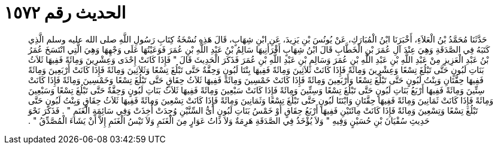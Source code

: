 
= الحديث رقم ١٥٧٢

[quote.hadith]
حَدَّثَنَا مُحَمَّدُ بْنُ الْعَلاَءِ، أَخْبَرَنَا ابْنُ الْمُبَارَكِ، عَنْ يُونُسَ بْنِ يَزِيدَ، عَنِ ابْنِ شِهَابٍ، قَالَ هَذِهِ نُسْخَةُ كِتَابِ رَسُولِ اللَّهِ صلى الله عليه وسلم الَّذِي كَتَبَهُ فِي الصَّدَقَةِ وَهِيَ عِنْدَ آلِ عُمَرَ بْنِ الْخَطَّابِ قَالَ ابْنُ شِهَابٍ أَقْرَأَنِيهَا سَالِمُ بْنُ عَبْدِ اللَّهِ بْنِ عُمَرَ فَوَعَيْتُهَا عَلَى وَجْهِهَا وَهِيَ الَّتِي انْتَسَخَ عُمَرُ بْنُ عَبْدِ الْعَزِيزِ مِنْ عَبْدِ اللَّهِ بْنِ عَبْدِ اللَّهِ بْنِ عُمَرَ وَسَالِمِ بْنِ عَبْدِ اللَّهِ بْنِ عُمَرَ فَذَكَرَ الْحَدِيثَ قَالَ ‏"‏ فَإِذَا كَانَتْ إِحْدَى وَعِشْرِينَ وَمِائَةً فَفِيهَا ثَلاَثُ بَنَاتِ لَبُونٍ حَتَّى تَبْلُغَ تِسْعًا وَعِشْرِينَ وَمِائَةً فَإِذَا كَانَتْ ثَلاَثِينَ وَمِائَةً فَفِيهَا بِنْتَا لَبُونٍ وَحِقَّةٌ حَتَّى تَبْلُغَ تِسْعًا وَثَلاَثِينَ وَمِائَةً فَإِذَا كَانَتْ أَرْبَعِينَ وَمِائَةً فَفِيهَا حِقَّتَانِ وَبِنْتُ لَبُونٍ حَتَّى تَبْلُغَ تِسْعًا وَأَرْبَعِينَ وَمِائَةً فَإِذَا كَانَتْ خَمْسِينَ وَمِائَةً فَفِيهَا ثَلاَثُ حِقَاقٍ حَتَّى تَبْلُغَ تِسْعًا وَخَمْسِينَ وَمِائَةً فَإِذَا كَانَتْ سِتِّينَ وَمِائَةً فَفِيهَا أَرْبَعُ بَنَاتِ لَبُونٍ حَتَّى تَبْلُغَ تِسْعًا وَسِتِّينَ وَمِائَةً فَإِذَا كَانَتْ سَبْعِينَ وَمِائَةً فَفِيهَا ثَلاَثُ بَنَاتِ لَبُونٍ وَحِقَّةٌ حَتَّى تَبْلُغَ تِسْعًا وَسَبْعِينَ وَمِائَةً فَإِذَا كَانَتْ ثَمَانِينَ وَمِائَةً فَفِيهَا حِقَّتَانِ وَابْنَتَا لَبُونٍ حَتَّى تَبْلُغَ تِسْعًا وَثَمَانِينَ وَمِائَةً فَإِذَا كَانَتْ تِسْعِينَ وَمِائَةً فَفِيهَا ثَلاَثُ حِقَاقٍ وَبِنْتُ لَبُونٍ حَتَّى تَبْلُغَ تِسْعًا وَتِسْعِينَ وَمِائَةً فَإِذَا كَانَتْ مِائَتَيْنِ فَفِيهَا أَرْبَعُ حِقَاقٍ أَوْ خَمْسُ بَنَاتِ لَبُونٍ أَىُّ السِّنَّيْنِ وُجِدَتْ أُخِذَتْ وَفِي سَائِمَةِ الْغَنَمِ ‏"‏ ‏.‏ فَذَكَرَ نَحْوَ حَدِيثِ سُفْيَانَ بْنِ حُسَيْنٍ وَفِيهِ ‏"‏ وَلاَ يُؤْخَذُ فِي الصَّدَقَةِ هَرِمَةٌ وَلاَ ذَاتُ عَوَارٍ مِنَ الْغَنَمِ وَلاَ تَيْسُ الْغَنَمِ إِلاَّ أَنْ يَشَاءَ الْمُصَّدِّقُ ‏"‏ ‏.‏